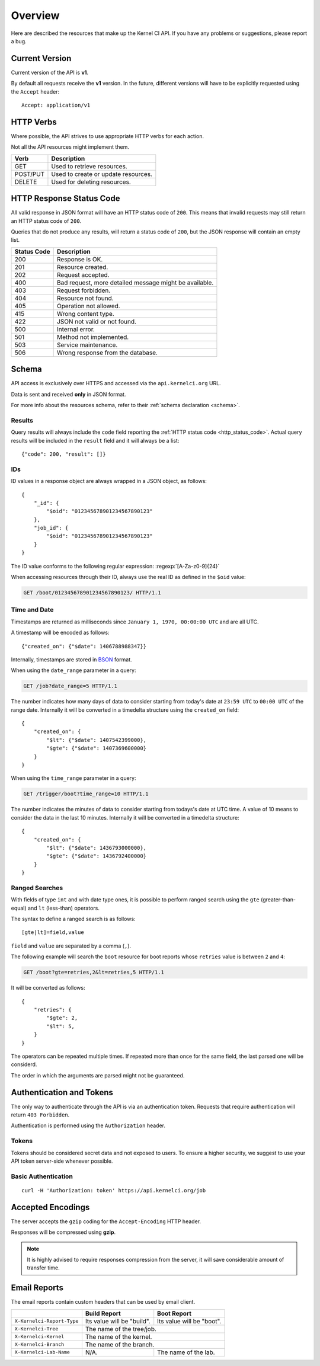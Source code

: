 Overview
========

Here are described the resources that make up the Kernel CI API.
If you have any problems or suggestions, please report a bug.


Current Version
---------------

Current version of the API is **v1**.

By default all requests receive the **v1** version. In the future, different
versions will have to be explicitly requested using the ``Accept`` header: ::

    Accept: application/v1

HTTP Verbs
----------

Where possible, the API strives to use appropriate HTTP verbs for each action.

Not all the API resources might implement them.

+------------+-------------------------------------+
| Verb       | Description                         |
+============+=====================================+
| GET        | Used to retrieve resources.         |
+------------+-------------------------------------+
| POST/PUT   | Used to create or update resources. |
+------------+-------------------------------------+
| DELETE     | Used for deleting resources.        |
+------------+-------------------------------------+

.. _http_status_code:

HTTP Response Status Code
-------------------------

All valid response in JSON format will have an HTTP status code of ``200``.
This means that invalid requests may still return an HTTP status code of
``200``.

Queries that do not produce any results, will return a status code of ``200``,
but the JSON response will contain an empty list.

+-------------+--------------------------------------------------------+
| Status Code | Description                                            |
+=============+========================================================+
| 200         | Response is OK.                                        |
+-------------+--------------------------------------------------------+
| 201         | Resource created.                                      |
+-------------+--------------------------------------------------------+
| 202         | Request accepted.                                      |
+-------------+--------------------------------------------------------+
| 400         | Bad request, more detailed message might be available. |
+-------------+--------------------------------------------------------+
| 403         | Request forbidden.                                     |
+-------------+--------------------------------------------------------+
| 404         | Resource not found.                                    |
+-------------+--------------------------------------------------------+
| 405         | Operation not allowed.                                 |
+-------------+--------------------------------------------------------+
| 415         | Wrong content type.                                    |
+-------------+--------------------------------------------------------+
| 422         | JSON not valid or not found.                           |
+-------------+--------------------------------------------------------+
| 500         | Internal error.                                        |
+-------------+--------------------------------------------------------+
| 501         | Method not implemented.                                |
+-------------+--------------------------------------------------------+
| 503         | Service maintenance.                                   |
+-------------+--------------------------------------------------------+
| 506         | Wrong response from the database.                      |
+-------------+--------------------------------------------------------+

.. _intro_schema:

Schema
------

API access is exclusively over HTTPS and accessed via the
``api.kernelci.org`` URL.

Data is sent and received **only** in JSON format.

For more info about the resources schema, refer to their :ref:`schema declaration <schema>`.

.. _intro_schema_results:

Results
*******

Query results will always include the ``code`` field reporting the
:ref:`HTTP status code <http_status_code>`. Actual query results
will be included in the ``result`` field and it will always be a list: ::

    {"code": 200, "result": []}

.. _intro_schema_ids:

IDs
***

ID values in a response object are always wrapped in a JSON object, as follows:

::

    {
        "_id": {
            "$oid": "012345678901234567890123"
        },
        "job_id": {
            "$oid": "012345678901234567890123"
        }
    }

The ID value conforms to the following regular expression: :regexp:`[A-Za-z0-9]{24}`

When accessing resources through their ID, always use the real ID as defined
in the ``$oid`` value:

.. sourcecode:: http

    GET /boot/012345678901234567890123/ HTTP/1.1

.. _intro_schema_time_date:

Time and Date
*************

Timestamps are returned as milliseconds since ``January 1, 1970, 00:00:00
UTC`` and are all UTC.

A timestamp will be encoded as follows: ::

    {"created_on": {"$date": 1406788988347}}

Internally, timestamps are stored in `BSON <http://bsonspec.org/>`_ format.

When using the ``date_range`` parameter in a query:

.. sourcecode:: http

    GET /job?date_range=5 HTTP/1.1

The number indicates how many days of data to consider starting from today's
date at ``23:59 UTC`` to ``00:00 UTC`` of the range date. Internally it will be converted in a timedelta structure using the ``created_on`` field: ::

    {
        "created_on": {
            "$lt": {"$date": 1407542399000},
            "$gte": {"$date": 1407369600000}
        }
    }

When using the ``time_range`` parameter in a query:

.. sourcecode:: http

    GET /trigger/boot?time_range=10 HTTP/1.1

The number indicates the minutes of data to consider starting from todays's date
at UTC time. A value of 10 means to consider the data in the last 10 minutes.
Internally it will be converted in a timedelta structure: ::

    {
        "created_on": {
            "$lt": {"$date": 1436793000000},
            "$gte": {"$date": 1436792400000}
        }
    }

Ranged Searches
***************

With fields of type ``int`` and with date type ones, it is possible to perform ranged
search using the ``gte`` (greater-than-equal) and ``lt`` (less-than) operators.

The syntax to define a ranged search is as follows:

::

    [gte|lt]=field,value

``field`` and ``value`` are separated by a comma (``,``).

The following example will search the ``boot`` resource for boot reports whose
``retries`` value is between ``2`` and ``4``:

.. sourcecode:: http

    GET /boot?gte=retries,2&lt=retries,5 HTTP/1.1

It will be converted as follows: ::

    {
        "retries": {
            "$gte": 2,
            "$lt": 5,
        }
    }

The operators can be repeated multiple times. If repeated more than once for
the same field, the last parsed one will be considerd.

The order in which the arguments are parsed might not be guaranteed.


Authentication and Tokens
-------------------------

The only way to authenticate through the API is via an authentication token.
Requests that require authentication will return ``403 Forbidden``.

Authentication is performed using the ``Authorization`` header.

Tokens
******

Tokens should be considered secret data and not exposed to users. To ensure
a higher security, we suggest to use your API token server-side whenever
possible.

Basic Authentication
********************

::

    curl -H 'Authorization: token' https://api.kernelci.org/job


Accepted Encodings
------------------

The server accepts the ``gzip`` coding for the ``Accept-Encoding`` HTTP header.

Responses will be compressed using **gzip**.

.. note::

    It is highly advised to require responses compression from the server, it
    will save considerable amount of transfer time.

Email Reports
-------------

The email reports contain custom headers that can be used by email client.

+----------------------------+-----------------------------+----------------------------+
|                            | Build Report                | Boot Report                |
+============================+=============================+============================+
| ``X-Kernelci-Report-Type`` | Its value will be "build".  | Its value will be "boot".  |
+----------------------------+-----------------------------+----------------------------+
| ``X-Kernelci-Tree``        | The name of the tree/job.                                |
+----------------------------+----------------------------------------------------------+
| ``X-Kernelci-Kernel``      | The name of the kernel.                                  |
+----------------------------+----------------------------------------------------------+
| ``X-Kernelci-Branch``      | The name of the branch.                                  |
+----------------------------+-----------------------------+----------------------------+
| ``X-Kernelci-Lab-Name``    | N/A.                        | The name of the lab.       |
+----------------------------+-----------------------------+----------------------------+
